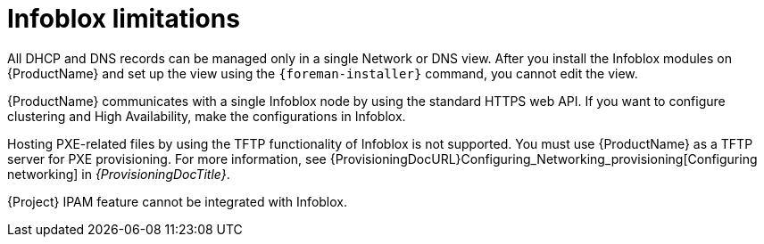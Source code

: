 [id="Infoblox_Limitations_{context}"]
= Infoblox limitations

All DHCP and DNS records can be managed only in a single Network or DNS view.
After you install the Infoblox modules on {ProductName} and set up the view using the `{foreman-installer}` command, you cannot edit the view.

{ProductName} communicates with a single Infoblox node by using the standard HTTPS web API.
If you want to configure clustering and High Availability, make the configurations in Infoblox.

Hosting PXE-related files by using the TFTP functionality of Infoblox is not supported.
You must use {ProductName} as a TFTP server for PXE provisioning.
For more information, see {ProvisioningDocURL}Configuring_Networking_provisioning[Configuring networking] in _{ProvisioningDocTitle}_.

{Project} IPAM feature cannot be integrated with Infoblox.
